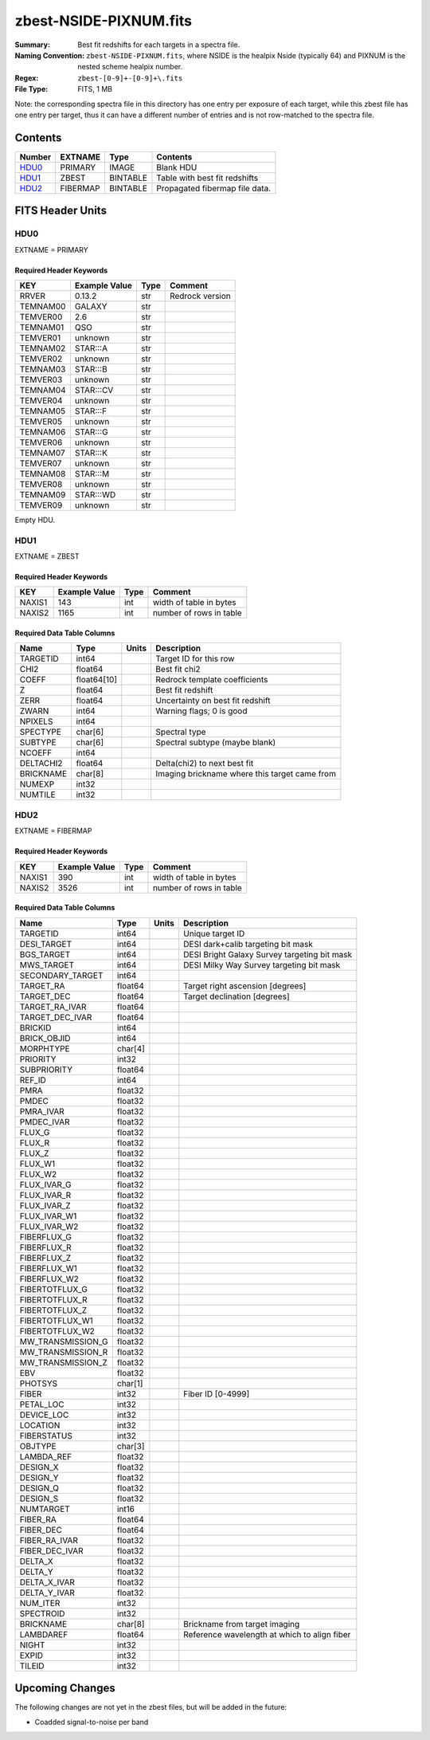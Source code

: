 =======================
zbest-NSIDE-PIXNUM.fits
=======================

:Summary: Best fit redshifts for each targets in a spectra file.
:Naming Convention: ``zbest-NSIDE-PIXNUM.fits``, where NSIDE is the healpix
    Nside (typically 64) and PIXNUM is the nested scheme healpix number.
:Regex: ``zbest-[0-9]+-[0-9]+\.fits``
:File Type: FITS, 1 MB

Note: the corresponding spectra file in this directory has one entry per
exposure of each target, while this zbest file has one entry per target,
thus it can have a different number of entries and is not row-matched to
the spectra file.

Contents
========

====== ======== ======== =============================
Number EXTNAME  Type     Contents
====== ======== ======== =============================
HDU0_  PRIMARY  IMAGE    Blank HDU
HDU1_  ZBEST    BINTABLE Table with best fit redshifts
HDU2_  FIBERMAP BINTABLE Propagated fibermap file data.
====== ======== ======== =============================


FITS Header Units
=================

HDU0
----

EXTNAME = PRIMARY

Required Header Keywords
~~~~~~~~~~~~~~~~~~~~~~~~

======== ============= ==== ===============
KEY      Example Value Type Comment
======== ============= ==== ===============
RRVER    0.13.2        str  Redrock version
TEMNAM00 GALAXY        str
TEMVER00 2.6           str
TEMNAM01 QSO           str
TEMVER01 unknown       str
TEMNAM02 STAR:::A      str
TEMVER02 unknown       str
TEMNAM03 STAR:::B      str
TEMVER03 unknown       str
TEMNAM04 STAR:::CV     str
TEMVER04 unknown       str
TEMNAM05 STAR:::F      str
TEMVER05 unknown       str
TEMNAM06 STAR:::G      str
TEMVER06 unknown       str
TEMNAM07 STAR:::K      str
TEMVER07 unknown       str
TEMNAM08 STAR:::M      str
TEMVER08 unknown       str
TEMNAM09 STAR:::WD     str
TEMVER09 unknown       str
======== ============= ==== ===============

Empty HDU.

HDU1
----

EXTNAME = ZBEST

Required Header Keywords
~~~~~~~~~~~~~~~~~~~~~~~~

======= ============= ==== ===================================
KEY     Example Value Type Comment
======= ============= ==== ===================================
NAXIS1  143           int  width of table in bytes
NAXIS2  1165          int  number of rows in table
======= ============= ==== ===================================

Required Data Table Columns
~~~~~~~~~~~~~~~~~~~~~~~~~~~

========= =========== ===== =============================================
Name      Type        Units Description
========= =========== ===== =============================================
TARGETID  int64             Target ID for this row
CHI2      float64           Best fit chi2
COEFF     float64[10]       Redrock template coefficients
Z         float64           Best fit redshift
ZERR      float64           Uncertainty on best fit redshift
ZWARN     int64             Warning flags; 0 is good
NPIXELS   int64
SPECTYPE  char[6]           Spectral type
SUBTYPE   char[6]           Spectral subtype (maybe blank)
NCOEFF    int64
DELTACHI2 float64           Delta(chi2) to next best fit
BRICKNAME char[8]           Imaging brickname where this target came from
NUMEXP    int32
NUMTILE   int32
========= =========== ===== =============================================

HDU2
----

EXTNAME = FIBERMAP

Required Header Keywords
~~~~~~~~~~~~~~~~~~~~~~~~

======= ============= ==== ===================================
KEY     Example Value Type Comment
======= ============= ==== ===================================
NAXIS1  390           int  width of table in bytes
NAXIS2  3526          int  number of rows in table
======= ============= ==== ===================================

Required Data Table Columns
~~~~~~~~~~~~~~~~~~~~~~~~~~~

================= ======= ===== ============================================
Name              Type    Units Description
================= ======= ===== ============================================
TARGETID          int64         Unique target ID
DESI_TARGET       int64         DESI dark+calib targeting bit mask
BGS_TARGET        int64         DESI Bright Galaxy Survey targeting bit mask
MWS_TARGET        int64         DESI Milky Way Survey targeting bit mask
SECONDARY_TARGET  int64
TARGET_RA         float64       Target right ascension [degrees]
TARGET_DEC        float64       Target declination [degrees]
TARGET_RA_IVAR    float64
TARGET_DEC_IVAR   float64
BRICKID           int64
BRICK_OBJID       int64
MORPHTYPE         char[4]
PRIORITY          int32
SUBPRIORITY       float64
REF_ID            int64
PMRA              float32
PMDEC             float32
PMRA_IVAR         float32
PMDEC_IVAR        float32
FLUX_G            float32
FLUX_R            float32
FLUX_Z            float32
FLUX_W1           float32
FLUX_W2           float32
FLUX_IVAR_G       float32
FLUX_IVAR_R       float32
FLUX_IVAR_Z       float32
FLUX_IVAR_W1      float32
FLUX_IVAR_W2      float32
FIBERFLUX_G       float32
FIBERFLUX_R       float32
FIBERFLUX_Z       float32
FIBERFLUX_W1      float32
FIBERFLUX_W2      float32
FIBERTOTFLUX_G    float32
FIBERTOTFLUX_R    float32
FIBERTOTFLUX_Z    float32
FIBERTOTFLUX_W1   float32
FIBERTOTFLUX_W2   float32
MW_TRANSMISSION_G float32
MW_TRANSMISSION_R float32
MW_TRANSMISSION_Z float32
EBV               float32
PHOTSYS           char[1]
FIBER             int32         Fiber ID [0-4999]
PETAL_LOC         int32
DEVICE_LOC        int32
LOCATION          int32
FIBERSTATUS       int32
OBJTYPE           char[3]
LAMBDA_REF        float32
DESIGN_X          float32
DESIGN_Y          float32
DESIGN_Q          float32
DESIGN_S          float32
NUMTARGET         int16
FIBER_RA          float64
FIBER_DEC         float64
FIBER_RA_IVAR     float32
FIBER_DEC_IVAR    float32
DELTA_X           float32
DELTA_Y           float32
DELTA_X_IVAR      float32
DELTA_Y_IVAR      float32
NUM_ITER          int32
SPECTROID         int32
BRICKNAME         char[8]       Brickname from target imaging
LAMBDAREF         float64       Reference wavelength at which to align fiber
NIGHT             int32
EXPID             int32
TILEID            int32
================= ======= ===== ============================================

Upcoming Changes
================

The following changes are not yet in the zbest files, but will be added in
the future:

* Coadded signal-to-noise per band
